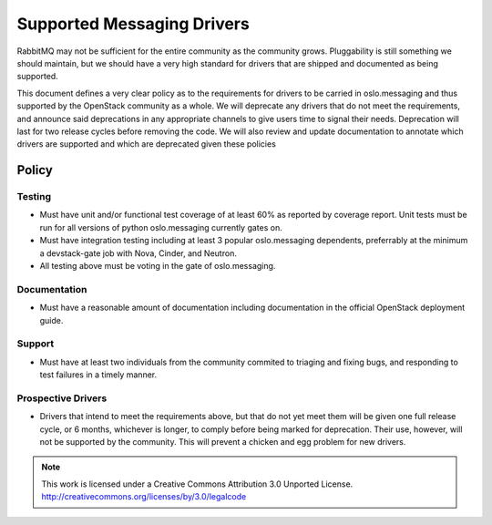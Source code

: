 =============================
 Supported Messaging Drivers
=============================

RabbitMQ may not be sufficient for the entire community as the community
grows. Pluggability is still something we should maintain, but we should
have a very high standard for drivers that are shipped and documented
as being supported.

This document defines a very clear policy as to the requirements
for drivers to be carried in oslo.messaging and thus supported by the
OpenStack community as a whole. We will deprecate any drivers that do not
meet the requirements, and announce said deprecations in any appropriate
channels to give users time to signal their needs. Deprecation will last
for two release cycles before removing the code. We will also review and
update documentation to annotate which drivers are supported and which
are deprecated given these policies

Policy
------

Testing
~~~~~~~

* Must have unit and/or functional test coverage of at least 60% as
  reported by coverage report. Unit tests must be run for all versions
  of python oslo.messaging currently gates on.

* Must have integration testing including at least 3 popular oslo.messaging
  dependents, preferrably at the minimum a devstack-gate job with Nova,
  Cinder, and Neutron.

* All testing above must be voting in the gate of oslo.messaging.

Documentation
~~~~~~~~~~~~~

* Must have a reasonable amount of documentation including documentation
  in the official OpenStack deployment guide.

Support
~~~~~~~

* Must have at least two individuals from the community commited to
  triaging and fixing bugs, and responding to test failures in a timely
  manner.

Prospective Drivers
~~~~~~~~~~~~~~~~~~~

* Drivers that intend to meet the requirements above, but that do not yet
  meet them will be given one full release cycle, or 6 months, whichever
  is longer, to comply before being marked for deprecation. Their use,
  however, will not be supported by the community. This will prevent a
  chicken and egg problem for new drivers.

.. note::

  This work is licensed under a Creative Commons Attribution 3.0 Unported License.
  http://creativecommons.org/licenses/by/3.0/legalcode
